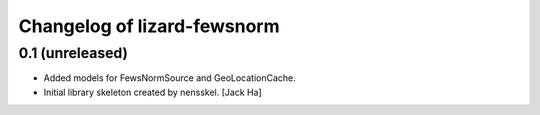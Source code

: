 Changelog of lizard-fewsnorm
===================================================


0.1 (unreleased)
----------------

- Added models for FewsNormSource and GeoLocationCache.

- Initial library skeleton created by nensskel.  [Jack Ha]
